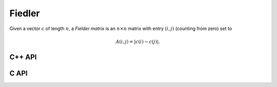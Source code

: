 Fiedler
=======
Given a vector :math:`c` of length :math:`n`, a *Fielder matrix* is an 
:math:`n \times n` matrix with entry :math:`(i,j)` (counting from zero) set to

.. math::

   A(i,j) = |c(i)-c(j)|.

C++ API
-------

.. cpp:function:: void Fiedler( Matrix<F>& A, const std::vector<F>& c )
.. cpp:function:: void Fiedler( AbstractDistMatrix<F>& A, const std::vector<F>& c )

C API
-----

.. c:function:: ElError ElFiedler_s( ElMatrix_s A, ElInt cSize, float* cBuf )
.. c:function:: ElError ElFiedler_d( ElMatrix_d A, ElInt cSize, double* cBuf )
.. c:function:: ElError ElFiedler_c( ElMatrix_c A, ElInt cSize, complex_float* cBuf )
.. c:function:: ElError ElFiedler_z( ElMatrix_z A, ElInt cSize, complex_double* cBuf )
.. c:function:: ElError ElFiedlerDist_s( ElDistMatrix_s A, ElInt cSize, float* cBuf )
.. c:function:: ElError ElFiedlerDist_d( ElDistMatrix_d A, ElInt cSize, double* cBuf )
.. c:function:: ElError ElFiedlerDist_c( ElDistMatrix_c A, ElInt cSize, complex_float* cBuf )
.. c:function:: ElError ElFiedlerDist_z( ElDistMatrix_z A, ElInt cSize, complex_double* cBuf )
